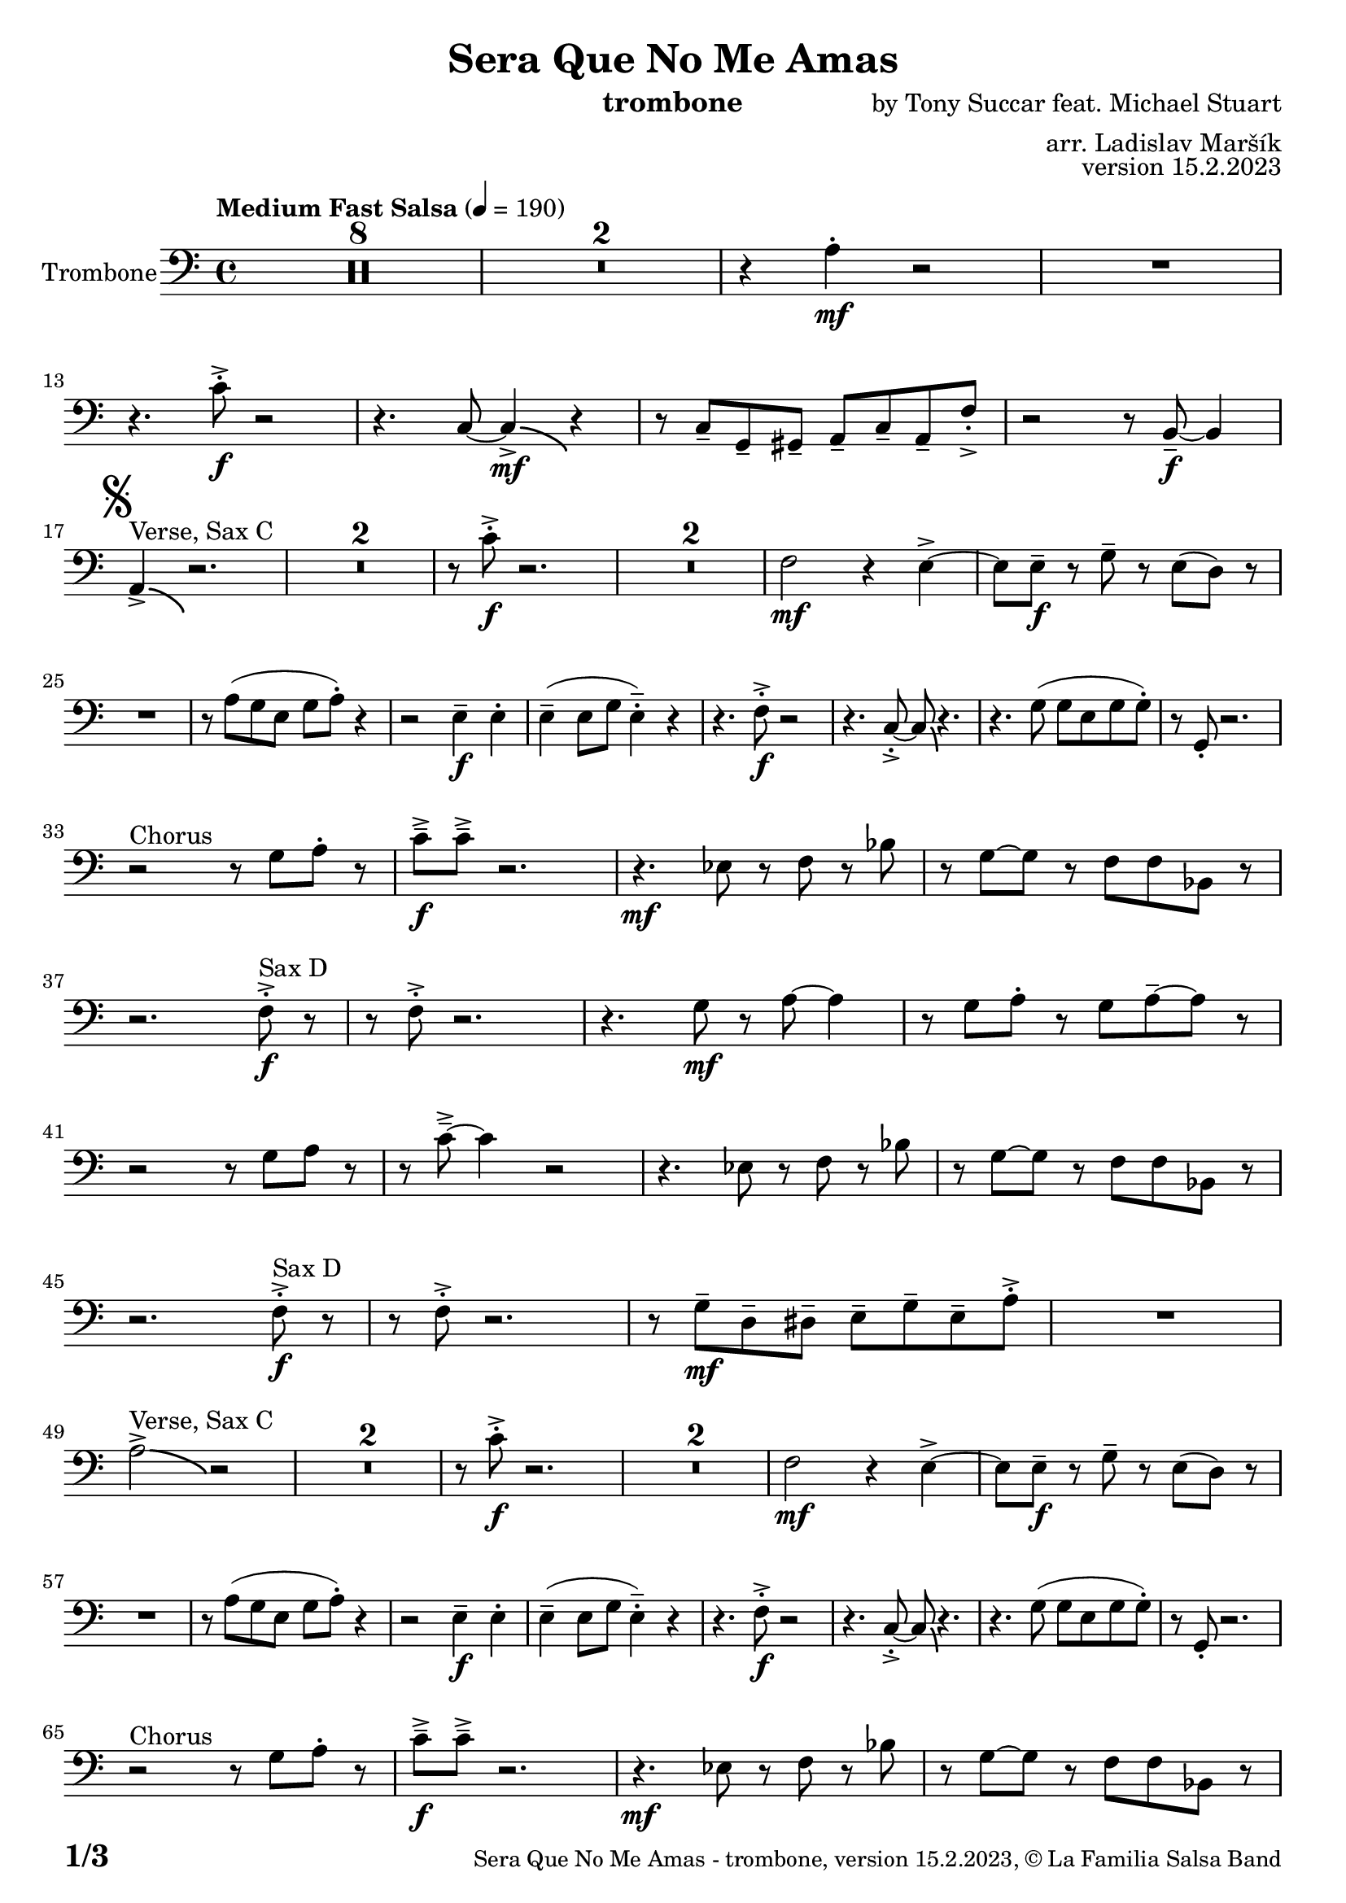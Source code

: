 \version "2.24.0"

% Sheet revision 2022_09

\header {
  title = "Sera Que No Me Amas"
  instrument = "trombone"
  composer = "by Tony Succar feat. Michael Stuart"
  arranger = "arr. Ladislav Maršík"
  opus = "version 15.2.2023"
  copyright = "© La Familia Salsa Band"
}

inst =
#(define-music-function
  (string)
  (string?)
  #{ <>^\markup \abs-fontsize #16 \bold \box #string #})

makePercent = #(define-music-function (note) (ly:music?)
                 (make-music 'PercentEvent 'length (ly:music-length note)))

#(define (test-stencil grob text)
   (let* ((orig (ly:grob-original grob))
          (siblings (ly:spanner-broken-into orig)) ; have we been split?
          (refp (ly:grob-system grob))
          (left-bound (ly:spanner-bound grob LEFT))
          (right-bound (ly:spanner-bound grob RIGHT))
          (elts-L (ly:grob-array->list (ly:grob-object left-bound 'elements)))
          (elts-R (ly:grob-array->list (ly:grob-object right-bound 'elements)))
          (break-alignment-L
           (filter
            (lambda (elt) (grob::has-interface elt 'break-alignment-interface))
            elts-L))
          (break-alignment-R
           (filter
            (lambda (elt) (grob::has-interface elt 'break-alignment-interface))
            elts-R))
          (break-alignment-L-ext (ly:grob-extent (car break-alignment-L) refp X))
          (break-alignment-R-ext (ly:grob-extent (car break-alignment-R) refp X))
          (num
           (markup text))
          (num
           (if (or (null? siblings)
                   (eq? grob (car siblings)))
               num
               (make-parenthesize-markup num)))
          (num (grob-interpret-markup grob num))
          (num-stil-ext-X (ly:stencil-extent num X))
          (num-stil-ext-Y (ly:stencil-extent num Y))
          (num (ly:stencil-aligned-to num X CENTER))
          (num
           (ly:stencil-translate-axis
            num
            (+ (interval-length break-alignment-L-ext)
               (* 0.5
                  (- (car break-alignment-R-ext)
                     (cdr break-alignment-L-ext))))
            X))
          (bracket-L
           (markup
            #:path
            0.1 ; line-thickness
            `((moveto 0.5 ,(* 0.5 (interval-length num-stil-ext-Y)))
              (lineto ,(* 0.5
                          (- (car break-alignment-R-ext)
                             (cdr break-alignment-L-ext)
                             (interval-length num-stil-ext-X)))
                      ,(* 0.5 (interval-length num-stil-ext-Y)))
              (closepath)
              (rlineto 0.0
                       ,(if (or (null? siblings) (eq? grob (car siblings)))
                            -1.0 0.0)))))
          (bracket-R
           (markup
            #:path
            0.1
            `((moveto ,(* 0.5
                          (- (car break-alignment-R-ext)
                             (cdr break-alignment-L-ext)
                             (interval-length num-stil-ext-X)))
                      ,(* 0.5 (interval-length num-stil-ext-Y)))
              (lineto 0.5
                      ,(* 0.5 (interval-length num-stil-ext-Y)))
              (closepath)
              (rlineto 0.0
                       ,(if (or (null? siblings) (eq? grob (last siblings)))
                            -1.0 0.0)))))
          (bracket-L (grob-interpret-markup grob bracket-L))
          (bracket-R (grob-interpret-markup grob bracket-R))
          (num (ly:stencil-combine-at-edge num X LEFT bracket-L 0.4))
          (num (ly:stencil-combine-at-edge num X RIGHT bracket-R 0.4)))
     num))

#(define-public (Measure_attached_spanner_engraver context)
   (let ((span '())
         (finished '())
         (event-start '())
         (event-stop '()))
     (make-engraver
      (listeners ((measure-counter-event engraver event)
                  (if (= START (ly:event-property event 'span-direction))
                      (set! event-start event)
                      (set! event-stop event))))
      ((process-music trans)
       (if (ly:stream-event? event-stop)
           (if (null? span)
               (ly:warning "You're trying to end a measure-attached spanner but you haven't started one.")
               (begin (set! finished span)
                 (ly:engraver-announce-end-grob trans finished event-start)
                 (set! span '())
                 (set! event-stop '()))))
       (if (ly:stream-event? event-start)
           (begin (set! span (ly:engraver-make-grob trans 'MeasureCounter event-start))
             (set! event-start '()))))
      ((stop-translation-timestep trans)
       (if (and (ly:spanner? span)
                (null? (ly:spanner-bound span LEFT))
                (moment<=? (ly:context-property context 'measurePosition) ZERO-MOMENT))
           (ly:spanner-set-bound! span LEFT
                                  (ly:context-property context 'currentCommandColumn)))
       (if (and (ly:spanner? finished)
                (moment<=? (ly:context-property context 'measurePosition) ZERO-MOMENT))
           (begin
            (if (null? (ly:spanner-bound finished RIGHT))
                (ly:spanner-set-bound! finished RIGHT
                                       (ly:context-property context 'currentCommandColumn)))
            (set! finished '())
            (set! event-start '())
            (set! event-stop '()))))
      ((finalize trans)
       (if (ly:spanner? finished)
           (begin
            (if (null? (ly:spanner-bound finished RIGHT))
                (set! (ly:spanner-bound finished RIGHT)
                      (ly:context-property context 'currentCommandColumn)))
            (set! finished '())))
       (if (ly:spanner? span)
           (begin
            (ly:warning "I think there's a dangling measure-attached spanner :-(")
            (ly:grob-suicide! span)
            (set! span '())))))))

\layout {
  \context {
    \Staff
    \consists #Measure_attached_spanner_engraver
    \override MeasureCounter.font-encoding = #'latin1
    \override MeasureCounter.font-size = 0
    \override MeasureCounter.outside-staff-padding = 2
    \override MeasureCounter.outside-staff-horizontal-padding = #0
  }
}

repeatBracket = #(define-music-function
                  (parser location N note)
                  (number? ly:music?)
                  #{
                    \override Staff.MeasureCounter.stencil =
                    #(lambda (grob) (test-stencil grob #{ #(string-append(number->string N) "x") #} ))
                    \startMeasureCount
                    \repeat volta #N { $note }
                    \stopMeasureCount
                  #}
                  )

Trombone = \new Voice \relative c' {
  \set Staff.instrumentName = \markup {
    \center-align { "Trombone" }
  }
  \set Staff.midiInstrument = "trombone"
  \set Staff.midiMaximumVolume = #1.0

  \clef bass
  \key c \major
  \time 4/4
  \tempo "Medium Fast Salsa" 4 = 190
  
  \set Score.skipBars = ##t R1*8
  \set Score.skipBars = ##t R1*2
  r4 a4 -. \mf r2 |
  R1 | \break
  r4. c8 -. \accent \f r2 |
  r4. c,8 ~ c4 \bendAfter #-4  \mf \accent r4 |
  r8 c8  \tenuto g \tenuto gis \tenuto  a \tenuto c \tenuto a \tenuto f' -. \accent  |

  r2 r8 b,8 \f  \tenuto ~ b4 | \break
  \mark \markup { \musicglyph "scripts.segno" }
  a4 ^\markup { "Verse, Sax C" } \accent  \bendAfter #-4  r2. | 
  \set Score.skipBars = ##t R1*2
  r8 c'8 -. \accent \f r2. |
  \set Score.skipBars = ##t R1*2
  f,2 \mf r4 e \accent ~ |
  e8 e \tenuto \f r g \tenuto r e ( d )  r | \break
  R1 |
  r8 a' ( g e g a -. ) r4  |
  r2 e4 \f \tenuto e -. |
  e4 \tenuto ( e8 g e4 -.  \tenuto ) r | 
  r4. f8 -. \accent \f r2 |
  r4. c8 -. \accent ~ c8 \bendAfter #-4 r4. |
  r4. g'8 ( g e g g -. ) |
  r8  g, -. r2. | \break
  r2 ^\markup { "Chorus " }  r8 g' a -. r | 
  c \f \tenuto \accent c \tenuto \accent r2. |
  r4. \mf es,8 r f r bes | 
  r g8 ~ g r8 f f bes,8 r  | \break
  r2. f'8 ^\markup { "Sax D" }  -. \accent \f r |
  r8 f8 -. \accent r2. |
  r4. g8 \mf r a ~ a4 |
  r8 g a -. r g a \tenuto ~ a r | \break
  r2r8 g a r | 
  r c \tenuto \accent ~ c4 r2 |
  r4. es,8 r f r bes | 
  r g ~ g r f f bes,8 r  | \break
  r2. f'8 ^\markup { "Sax D" } -. \accent \f r |
  r8 f8 -. \accent r2. |
  r8 g8 \mf  \tenuto d \tenuto dis \tenuto  e \tenuto g \tenuto e \tenuto a -. \accent  |
  R1 | \break
  a2^\markup { "Verse, Sax C" } \accent  \bendAfter #-4  r2 | 
  \set Score.skipBars = ##t R1*2
  r8 c8 -. \accent \f r2. |
  \set Score.skipBars = ##t R1*2
  f,2 \mf r4 e \accent ~ |
  e8 e \tenuto \f r g \tenuto r e ( d )  r | \break
  R1 |
  r8 a' ( g e g a -. ) r4  |
  r2 e4 \f \tenuto e -. |
  e4 \tenuto ( e8 g e4 -.  \tenuto ) r | 
  r4. f8 -. \accent \f r2 |
  r4. c8 -. \accent ~ c8 \bendAfter #-4 r4. |
  r4. g'8 ( g e g g -. ) |
  r8  g, -. r2. | \break
  r2 ^\markup { "Chorus " }  r8 g' a -. r | 
  c \f \tenuto \accent c \tenuto \accent r2. |
  r4. \mf es,8 r f r bes | 
  r g8 ~ g r8 f f bes,8 r  | \break
  r2. f'8 ^\markup { "Sax D" }  -. \accent \f r |
  r8 f8 -. \accent r2. |
  r4. g8 \mf r a ~ a4 |
  r8 g a -. r g a \tenuto ~ a r | \break
  r2r8 g a r | 
  r c \tenuto \accent ~ c4 r2 |
  r4. es,8 r f r bes | 
  r g ~ g r f f bes,8 r  | \break
  r2. f'8 ^\markup { "Sax D" } -. \accent \f r |
  r8 f8 -. \accent r2. |
  r4. g,8 \mf   r c r a' | 
  r g ~ g r e d e  r  | \break
  
  \set Score.skipBars = ##t R1*8 ^\markup { "Ya No Se" }
  
  r2 r8 c'8 ~-. \accent \f c4 |
  r2 r8 c,8  \mf \accent ~ c4 |
  r4. a'8 \f -. r a g g \accent -. |
  R1  | \break
  
  r2 r8 c8 ~-. \accent \f c4 |
  R1 |
  d,4 \mf ~ d8  \tenuto a'8 ~ a4 ~ a8 \tenuto bes ~ |
  bes4 ~ bes8  g8 \f  ~ g2 | \break
  \mark \markup { \musicglyph "scripts.coda" } 
  a8 ^\markup { "Chorus" }  -. \accent  r4. r8 g a -. r | 
  c \f \tenuto \accent c \tenuto \accent r2. |
  r4. \mf es,8 r f r bes | 
  r g8 ~ g r8 f f bes,8 r  | \break
  r2. f'8 ^\markup { "Sax D" }  -. \accent \f r |
  r8 f8 -. \accent r2. |
  r4. g8 \mf r a ~ a4 |
  r8 g a -. r g a \tenuto ~ a r | \break
  r2r8 g a r | 
  r c \tenuto \accent ~ c4 r2 |
  r4. es,8 r f r bes | 
  r g ~ g r f f bes,8 r  | \break
  r2. f'8 ^\markup { "Sax D" } -. \accent \f r |
  r8 f8 -. \accent r2. |
  r8 g8 \mf  \tenuto d \tenuto dis \tenuto  e \tenuto g \tenuto e \tenuto a -. \accent  |
  R1 | \break
  
  \set Score.skipBars = ##t R1*16 ^\markup { "Solo Trombone (C, E, F, G)" }
  \set Score.skipBars = ##t R1*16 ^\markup { "Solo Trumpet" }
  \set Score.skipBars = ##t R1*16 ^\markup { "Solo Sax" }
  \set Score.skipBars = ##t R1*16 ^\markup { "Solo Piano" } |
  r1 \fermata ^\markup { "Wait for apel" } | |
  
  g8 \f g -. r g -. r g ~ g4 \tenuto  ^\markup { "D.S. al Coda" } | \break

  \repeat volta 4 {
    \set Score.skipBars = ##t R1*2 ^\markup { "Coda1 4x" } |
    c,8 c r a r c r d |
    r es r e r g a g |   \break
  }
  \repeat volta 4 {
    c,8  ^\markup { "Coda2 3x" } c r a r c r d \fermata ^\markup { "wait on D on 3rd" } |
    r es r e r g a g |   \break 
  }

  c,8 c r a r c r d |
  r es r e r g a g |   
  c8 \accent r8 r2. |
  
  \label #'lastPage
  \bar "|."  
}


\score {
  \compressMMRests \new Staff \with {
    \consists "Volta_engraver"
  }
  {
    \Trombone
  }
  \layout {
    \context {
      \Score
      \remove "Volta_engraver"
    }
  }
}

\paper {
  system-system-spacing =
  #'((basic-distance . 14)
     (minimum-distance . 10)
     (padding . 1)
     (stretchability . 60))
  between-system-padding = #2
  bottom-margin = 5\mm

  print-page-number = ##t
  print-first-page-number = ##t
  oddHeaderMarkup = \markup \fill-line { " " }
  evenHeaderMarkup = \markup \fill-line { " " }
  oddFooterMarkup = \markup {
    \fill-line {
      \bold \fontsize #2
      \concat { \fromproperty #'page:page-number-string "/" \page-ref #'lastPage "0" "?" }

      \fontsize #-1
      \concat { \fromproperty #'header:title " - " \fromproperty #'header:instrument ", " \fromproperty #'header:opus ", " \fromproperty #'header:copyright }
    }
  }
  evenFooterMarkup = \markup {
    \fill-line {
      \fontsize #-1
      \concat { \fromproperty #'header:title " - " \fromproperty #'header:instrument ", " \fromproperty #'header:opus ", " \fromproperty #'header:copyright }

      \bold \fontsize #2
      \concat { \fromproperty #'page:page-number-string "/" \page-ref #'lastPage "0" "?" }
    }
  }
}